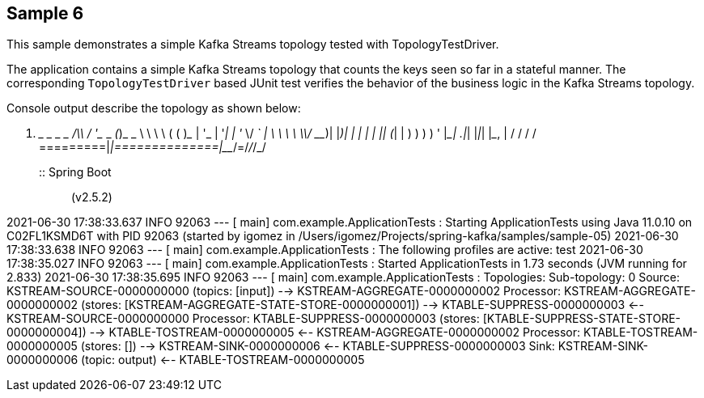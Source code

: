 == Sample 6

This sample demonstrates a simple Kafka Streams topology tested with TopologyTestDriver.

The application contains a simple Kafka Streams topology that counts the keys seen so far in a stateful manner.
The corresponding `TopologyTestDriver` based JUnit test verifies the behavior of the business logic in the Kafka Streams topology.


Console output describe the topology as shown below:

  .   ____          _            __ _ _
 /\\ / ___'_ __ _ _(_)_ __  __ _ \ \ \ \
( ( )\___ | '_ | '_| | '_ \/ _` | \ \ \ \
 \\/  ___)| |_)| | | | | || (_| |  ) ) ) )
  '  |____| .__|_| |_|_| |_\__, | / / / /
 =========|_|==============|___/=/_/_/_/
 :: Spring Boot ::                (v2.5.2)

2021-06-30 17:38:33.637  INFO 92063 --- [           main] com.example.ApplicationTests             : Starting ApplicationTests using Java 11.0.10 on C02FL1KSMD6T with PID 92063 (started by igomez in /Users/igomez/Projects/spring-kafka/samples/sample-05)
2021-06-30 17:38:33.638  INFO 92063 --- [           main] com.example.ApplicationTests             : The following profiles are active: test
2021-06-30 17:38:35.027  INFO 92063 --- [           main] com.example.ApplicationTests             : Started ApplicationTests in 1.73 seconds (JVM running for 2.833)
2021-06-30 17:38:35.695  INFO 92063 --- [           main] com.example.ApplicationTests             : Topologies:
   Sub-topology: 0
    Source: KSTREAM-SOURCE-0000000000 (topics: [input])
      --> KSTREAM-AGGREGATE-0000000002
    Processor: KSTREAM-AGGREGATE-0000000002 (stores: [KSTREAM-AGGREGATE-STATE-STORE-0000000001])
      --> KTABLE-SUPPRESS-0000000003
      <-- KSTREAM-SOURCE-0000000000
    Processor: KTABLE-SUPPRESS-0000000003 (stores: [KTABLE-SUPPRESS-STATE-STORE-0000000004])
      --> KTABLE-TOSTREAM-0000000005
      <-- KSTREAM-AGGREGATE-0000000002
    Processor: KTABLE-TOSTREAM-0000000005 (stores: [])
      --> KSTREAM-SINK-0000000006
      <-- KTABLE-SUPPRESS-0000000003
    Sink: KSTREAM-SINK-0000000006 (topic: output)
      <-- KTABLE-TOSTREAM-0000000005
